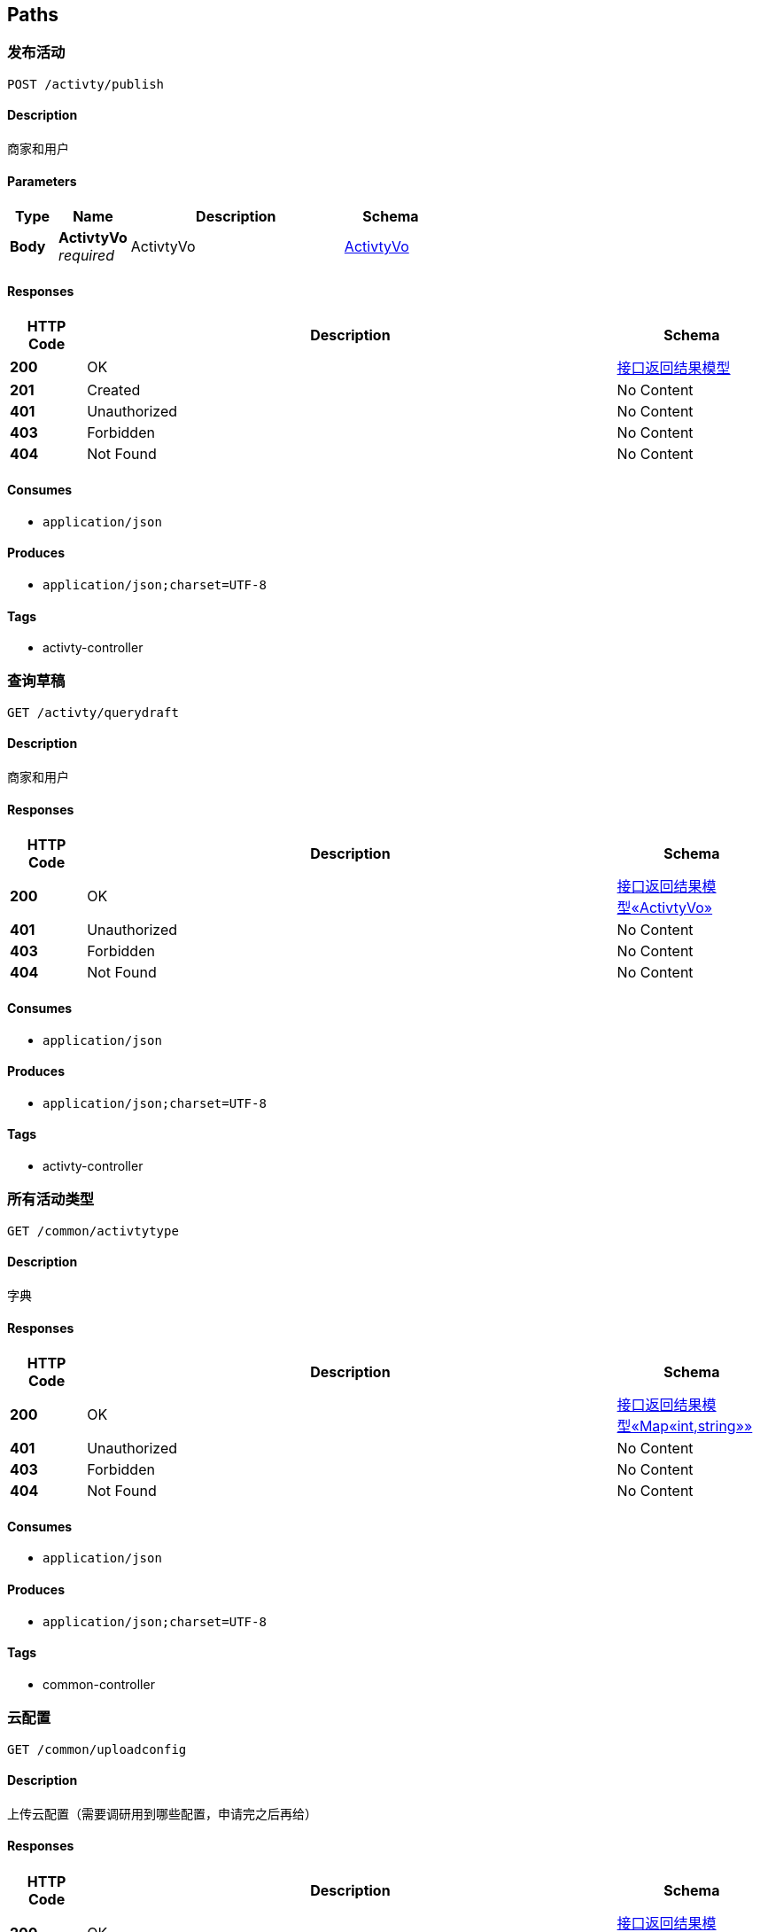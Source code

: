 
[[_paths]]
== Paths

[[_publishactivtyusingpost]]
=== 发布活动
....
POST /activty/publish
....


==== Description
商家和用户


==== Parameters

[options="header", cols=".^2,.^3,.^9,.^4"]
|===
|Type|Name|Description|Schema
|**Body**|**ActivtyVo** +
__required__|ActivtyVo|<<_activtyvo,ActivtyVo>>
|===


==== Responses

[options="header", cols=".^2,.^14,.^4"]
|===
|HTTP Code|Description|Schema
|**200**|OK|<<_b330b95e2359c3f1e7e959c2ddc3768f,接口返回结果模型>>
|**201**|Created|No Content
|**401**|Unauthorized|No Content
|**403**|Forbidden|No Content
|**404**|Not Found|No Content
|===


==== Consumes

* `application/json`


==== Produces

* `application/json;charset=UTF-8`


==== Tags

* activty-controller


[[_getactivtydraftusingget]]
=== 查询草稿
....
GET /activty/querydraft
....


==== Description
商家和用户


==== Responses

[options="header", cols=".^2,.^14,.^4"]
|===
|HTTP Code|Description|Schema
|**200**|OK|<<_a8d600e6d901c18a9fe5a3d6e76ec568,接口返回结果模型«ActivtyVo»>>
|**401**|Unauthorized|No Content
|**403**|Forbidden|No Content
|**404**|Not Found|No Content
|===


==== Consumes

* `application/json`


==== Produces

* `application/json;charset=UTF-8`


==== Tags

* activty-controller


[[_getactivtytypeusingget]]
=== 所有活动类型
....
GET /common/activtytype
....


==== Description
字典


==== Responses

[options="header", cols=".^2,.^14,.^4"]
|===
|HTTP Code|Description|Schema
|**200**|OK|<<_56a5ae84dc82368114089959a46995b4,接口返回结果模型«Map«int,string»»>>
|**401**|Unauthorized|No Content
|**403**|Forbidden|No Content
|**404**|Not Found|No Content
|===


==== Consumes

* `application/json`


==== Produces

* `application/json;charset=UTF-8`


==== Tags

* common-controller


[[_getuploadyunusingget]]
=== 云配置
....
GET /common/uploadconfig
....


==== Description
上传云配置（需要调研用到哪些配置，申请完之后再给）


==== Responses

[options="header", cols=".^2,.^14,.^4"]
|===
|HTTP Code|Description|Schema
|**200**|OK|<<_f7bb61d1d4f35c8efdc5cf0a8e79472a,接口返回结果模型«object»>>
|**401**|Unauthorized|No Content
|**403**|Forbidden|No Content
|**404**|Not Found|No Content
|===


==== Consumes

* `application/json`


==== Produces

* `application/json;charset=UTF-8`


==== Tags

* common-controller


[[_publishfeedusingpost]]
=== 发布动态
....
POST /feed/publish
....


==== Description
商家和用户


==== Parameters

[options="header", cols=".^2,.^3,.^9,.^4"]
|===
|Type|Name|Description|Schema
|**Body**|**feedVo** +
__required__|feedVo|<<_feedvo,FeedVo>>
|===


==== Responses

[options="header", cols=".^2,.^14,.^4"]
|===
|HTTP Code|Description|Schema
|**200**|OK|<<_b330b95e2359c3f1e7e959c2ddc3768f,接口返回结果模型>>
|**201**|Created|No Content
|**401**|Unauthorized|No Content
|**403**|Forbidden|No Content
|**404**|Not Found|No Content
|===


==== Consumes

* `application/json`


==== Produces

* `application/json;charset=UTF-8`


==== Tags

* feed-controller


[[_hellousingget]]
=== 探熊
....
GET /test/hello
....


==== Description
探熊api文档


==== Parameters

[options="header", cols=".^2,.^3,.^9,.^4"]
|===
|Type|Name|Description|Schema
|**Query**|**say** +
__optional__|说点啥吧|string
|===


==== Responses

[options="header", cols=".^2,.^14,.^4"]
|===
|HTTP Code|Description|Schema
|**200**|OK|string
|**401**|Unauthorized|No Content
|**403**|Forbidden|No Content
|**404**|Not Found|No Content
|===


==== Consumes

* `application/json`


==== Produces

* `*/*`


==== Tags

* test-controller



